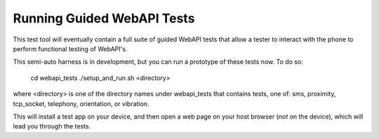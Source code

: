 ===========================
Running Guided WebAPI Tests
===========================

This test tool will eventually contain a full suite of guided WebAPI tests
that allow a tester to interact with the phone to perform functional
testing of WebAPI's.

This semi-auto harness is in development, but you can run a prototype
of these tests now.  To do so:

    cd webapi_tests
    ./setup_and_run.sh <directory>

where <directory> is one of the directory names under webapi_tests that contains
tests, one of: sms, proximity, tcp_socket, telephony, orientation, or 
vibration.

This will install a test app on your device, and then open a web page on 
your host browser (*not* on the device), which will lead you through the tests.

